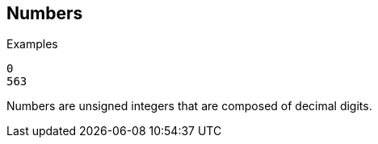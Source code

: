 
== Numbers

.Examples

`0` +
`563`

Numbers are unsigned integers that are composed of decimal digits.

// Copyright (C) 2019 Network RADIUS SAS.  Licenced under CC-by-NC 4.0.
// Development of this documentation was sponsored by Network RADIUS SAS.
